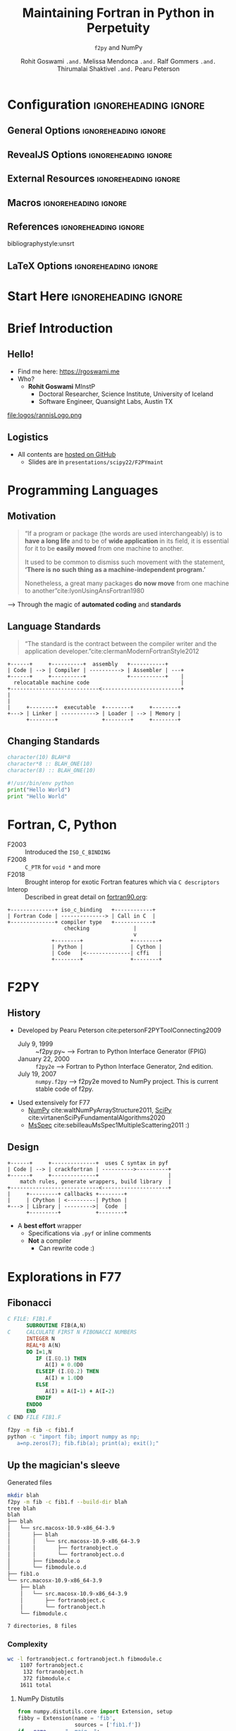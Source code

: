 #+TITLE: Maintaining Fortran in Python in Perpetuity
#+SUBTITLE: ~f2py~ and NumPy
#+AUTHOR: Rohit Goswami ~.and.~ Melissa Mendonca ~.and.~ Ralf Gommers ~.and.~ Thirumalai Shaktivel ~.and.~ Pearu Peterson
# I need the footnotes to be inlined
#+STARTUP: fninline
#+EXCLUDE_TAGS: noexport

#+BEGIN_SRC emacs-lisp :exports none :eval always
(require 'ox-extra)
(ox-extras-activate '(ignore-headlines))
(eval unpackaged/org-export-html-with-useful-ids-mode)
;; Stop using citeproc-org by default
(setq org-export-before-parsing-hook '(org-attach-expand-links))
#+END_SRC

#+RESULTS:

* Configuration :ignoreheading:ignore:
:PROPERTIES:
:VISIBILITY: folded
:END:

# Kanged from https://gitlab.com/oer/oer-reveal/blob/master/org/config.org
# Also https://gitlab.com/oer/emacs-reveal-howto/-/blob/master/howto.org
** General Options :ignoreheading:ignore:
# No Table of contents, no section numbers
#+OPTIONS: toc:nil num:nil

# Enable smart quotes
#+OPTIONS: ':t
** RevealJS Options :ignoreheading:ignore:

# Enable: browser history, fragment IDs in URLs, mouse wheel, links between presentations
#+OPTIONS: reveal_history:t reveal_fragmentinurl:t  reveal_slide_number:h/v
#+OPTIONS: reveal_mousewheel:t reveal_inter_presentation_links:t

# Disable separate PDF pages for each fragment.  Just use one per slide.
#+OPTIONS: reveal_pdfseparatefragments:nil

# Display notes on separate page for PDF export.
#+REVEAL_EXPORT_NOTES_TO_PDF: separate-page

# Transition styles: none/fade/slide/convex/concave/zoom/cube
#+REVEAL_TRANS: fade
# Set a base theme, then override
#+REVEAL_THEME: robot-lung
#+REVEAL_EXTRA_CSS: /Users/rgoswami/.config/doom/reveal/extras/rlExtras.css
#+REVEAL_EXTRA_CSS: /Users/rgoswami/.config/doom/reveal/extras/oerFragments.css
#+REVEAL_EXTRA_CSS: /Users/rgoswami/.config/doom/reveal/extras/noImgBoxes.css
#+REVEAL_EXTRA_CSS: /Users/rgoswami/.config/doom/reveal/extras/betterCite.css
#+REVEAL_EXTRA_CSS: /Users/rgoswami/.config/doom/reveal/extras/moreCode.css
#+REVEAL_MARGIN: 0.2
#+REVEAL_PREAMBLE: <div class="line top"></div> <div class="line bottom"></div> <div class="line left"></div> <div class="line right"></div>

#+REVEAL_PLUGINS: (notes search zoom)
# The following variables are non-standard.
# Do not display TOC-progress on title slide.

#+REVEAL_TITLE_SLIDE_STATE: no-toc-progress
# Do not display TOC-progress on TOC slide.
#+REVEAL_TOC_SLIDE_STATE: no-toc-progress
# Do not include TOC slide in TOC-progress.
#+REVEAL_TOC_SLIDE_CLASS: no-toc-progress
# Use different heading for TOC.
#+REVEAL_TOC_SLIDE_TITLE: Agenda

** External Resources :ignoreheading:ignore:
# Note that doom-emacs sets this variable
# https://github.com/hlissner/doom-emacs/blob/develop/modules/lang/org/contrib/present.el
#+REVEAL_EXTRA_CSS: /Users/rgoswami/.config/doom/reveal/rjs/plugin/accessibility/helper.css
#+REVEAL_EXTRA_CSS: /Users/rgoswami/.config/doom/reveal/rjs/plugin/toc-progress/toc-progress.css
#+REVEAL_EXTRA_CSS: /Users/rgoswami/.config/doom/reveal/rjs/dist/theme/toc-style.css
#+REVEAL_EXTRA_CSS: /Users/rgoswami/.config/doom/reveal/rjs/dist/theme/fonts/source-sans-pro/source-sans-pro.css

# Allow to selectively hide links.
# #+REVEAL_EXTRA_SCRIPTS: ("/Users/rgoswami/.config/doom/reveal/rjs/dist/theme/hidelinks.js")
#+REVEAL_EXTRA_SCRIPTS: ("/Users/rgoswami/.config/doom/reveal/rjs/dist/theme/hidelinks.js" "/Users/rgoswami/.config/doom/reveal/sfeir-school-theme/dist/js/sfeir-theme.js")

# The following creates an empty footer, for which the css style defines
# a height that agrees with the TOC-progress footer’s height.
# In this way, the footer’s height is taken into account by reveal.js’s
# size calculations.
#+REVEAL_SLIDE_FOOTER: <br>
#+OPTIONS: reveal_toc_footer:t

** Macros :ignoreheading:ignore:
# Set a default bib file.

# Macros to display square brackets (in texts of hyperlinks).
# Based on: https://emacs.stackexchange.com/questions/7792/can-i-make-links-in-org-mode-that-contain-brackets-or
# Square Bracket Open [
#+MACRO: BO @@latex:\char91{}@@@@html:&#91;@@
# Square Bracket Close ]
#+MACRO: BC @@latex:\char93{}@@@@html:&#93;@@

# Macro for forced line break, e.g., in titles.
#+MACRO: BR @@latex:\\@@@@html:<br />@@

# Macro to generate abbr element in HTML.  If a second argument is given, it
# defines the title attribute.  For LaTeX, output first attribute as is and
# ignore second one.
#+MACRO: abbr (eval (concat "@@latex:" Modern Documentation across languages "@@@@html:<abbr" (if (< 0 (length Linguistic and Programmatic Variants)) (concat " title=\"" Linguistic and Programmatic Variants "\"") "") ">" Modern Documentation across languages "</abbr>@@"))

# Macros to display code in different colors.
#+MACRO: blackcode (eval (format "@@html:<code><span style=\"color:black; font-size:smaller;\">%s</span></code>@@ @@latex:\\verb|%s|@@" (org-html-encode-plain-text Modern Documentation across languages) Modern Documentation across languages))
#+MACRO: redcode (eval (format "@@html:<code><span style=\"color:darkred; font-size:smaller;\">%s</span></code>@@ @@latex:\\rverb|%s|@@" (org-html-encode-plain-text Modern Documentation across languages) Modern Documentation across languages))
#+MACRO: greencode (eval (format "@@html:<code><span style=\"color:darkgreen; font-size:smaller;\">%s</span></code>@@ @@latex:\\gverb|%s|@@" (org-html-encode-plain-text Modern Documentation across languages) Modern Documentation across languages))
#+MACRO: bluecode (eval (format "@@html:<code><span style=\"color:darkblue; font-size:smaller;\">%s</span></code>@@ @@latex:\\bverb|%s|@@" (org-html-encode-plain-text Modern Documentation across languages) Modern Documentation across languages))

** References :ignoreheading:ignore:
bibliographystyle:unsrt
#+LATEX_HEADER: \addbibresource{./refs.bib}

** LaTeX Options :ignoreheading:ignore:
# Setup for PDF generation via LaTeX export.
#+LATEX_CLASS_OPTIONS: [a4paper]
#+LATEX_HEADER: \usepackage[backend=biber,style=alphabetic]{biblatex}
#+LATEX_HEADER: \newenvironment{notes}{\par\footnotesize}{\par}
#+LATEX_HEADER: \newenvironment{NOTES}{\par\footnotesize}{\par}
#+LATEX_HEADER: \newenvironment{leftcol}{\begin{minipage}{.49\textwidth}}{\end{minipage}}
#+LATEX_HEADER: \newenvironment{rightcol}{\begin{minipage}{.49\textwidth}}{\end{minipage}}
#+LATEX_HEADER: \newenvironment{leftcol30}{\begin{minipage}{.29\textwidth}}{\end{minipage}}
#+LATEX_HEADER: \newenvironment{leftcol40}{\begin{minipage}{.39\textwidth}}{\end{minipage}}
#+LATEX_HEADER: \newenvironment{leftcol60}{\begin{minipage}{.59\textwidth}}{\end{minipage}}
#+LATEX_HEADER: \newenvironment{leftcol70}{\begin{minipage}{.69\textwidth}}{\end{minipage}}
#+LATEX_HEADER: \newenvironment{rightcol30}{\begin{minipage}{.29\textwidth}}{\end{minipage}}
#+LATEX_HEADER: \newenvironment{rightcol40}{\begin{minipage}{.39\textwidth}}{\end{minipage}}
#+LATEX_HEADER: \newenvironment{rightcol60}{\begin{minipage}{.59\textwidth}}{\end{minipage}}
#+LATEX_HEADER: \newenvironment{rightcol70}{\begin{minipage}{.69\textwidth}}{\end{minipage}}
#+LATEX_HEADER: \usepackage{newunicodechar}
#+LATEX_HEADER: \newunicodechar{≈}{$\approx$}
#+LATEX_HEADER: \newunicodechar{⋮}{\vdots}
#+LATEX_HEADER: \newunicodechar{ }{~}
#+LATEX_HEADER: \usepackage{xcolor}
#+LATEX_HEADER: \definecolor{darkred}{rgb}{0.3, 0.0, 0.0}
#+LATEX_HEADER: \definecolor{darkgreen}{rgb}{0.0, 0.3, 0.1}
#+LATEX_HEADER: \definecolor{darkblue}{rgb}{0.0, 0.1, 0.3}
#+LATEX_HEADER: \definecolor{darkorange}{rgb}{1.0, 0.55, 0.0}
#+LATEX_HEADER: \definecolor{sienna}{rgb}{0.53, 0.18, 0.09}
#+LATEX_HEADER: \hypersetup{colorlinks,linkcolor=darkblue,citecolor=darkblue,urlcolor=darkgreen}
#+LATEX_HEADER: \usepackage{newverbs}
#+LATEX_HEADER: \newverbcommand{\rverb}{\color{darkred}}{}
#+LATEX_HEADER: \newverbcommand{\gverb}{\color{darkgreen}}{}
#+LATEX_HEADER: \newverbcommand{\bverb}{\color{darkblue}}{}

* Start Here :ignoreheading:ignore:
* Brief Introduction
** Hello!
- Find me here: https://rgoswami.me
- Who?
  + *Rohit Goswami* MInstP
    - Doctoral Researcher, Science Institute, University of Iceland
    - Software Engineer, Quansight Labs, Austin TX
#+begin_leftcol
[[file:logos/physUoI.png]]
#+ATTR_HTML: :width 50% :height 50%
file:logos/rannisLogo.png
#+ATTR_HTML: :width 40% :height 40%
[[file:logos/ccLogo.png]]
#+end_leftcol
#+begin_rightcol
#+ATTR_HTML: :width 60% :height 40%
[[file:logos/scipyLogo22.png]]
#+ATTR_HTML: :width 50% :height 40%
[[file:logos/quansightlabs.jpeg]]
#+end_rightcol
** Logistics
#+ATTR_REVEAL: :frag appear
- All contents are [[https://github.com/HaoZeke/haozeke.github.io][hosted on GitHub]]
  + Slides are in ~presentations/scipy22/F2PYmaint~
# #+ATTR_REVEAL: :frag appear
# - Questions are welcome *at the end*, or interrupt me
* Programming Languages
** Motivation
#+begin_quote
“If a program or package (the words are used interchangeably) is to *have a long life* and to be of *wide application* in its field, it is essential for it to be *easily moved* from one machine to another.

It used to be common to dismiss such movement with the statement, *‘There is no such thing as a machine-independent program.’*

Nonetheless, a great many packages *do now move* from one machine to another”cite:lyonUsingAnsFortran1980
#+end_quote

--> Through the magic of *automated coding* and *standards*
** Language Standards
#+begin_quote
“The standard is the contract between the compiler writer and the application developer.”cite:clermanModernFortranStyle2012
#+end_quote

#+BEGIN_SRC ditaa :file images/hello-program.png :cmdline -r -s 2.5 :cache yes
+------+     +----------+  assembly   +-----------+
| Code | --> | Compiler | ----------> | Assembler | ---+
+------+     +----------+             +-----------+    |
  relocatable machine code                             |
+----------------------------<-------------------------+
|
|
|     +--------+  executable  +--------+     +--------+
+---> | Linker | -----------> | Loader | --> | Memory |
      +--------+              +--------+     +--------+
#+END_SRC

#+RESULTS[f1fc83b64fe81184a3a817828e6dd0aec3714f25]:
[[file:images/hello-program.png]]

** Changing Standards
#+begin_leftcol
#+begin_src fortran
character(10) BLAH*8
character*8 :: BLAH_ONE(10)
character(8) :: BLAH_ONE(10)
#+end_src

#+begin_src python
#!/usr/bin/env python
print("Hello World")
print "Hello World"
#+end_src

#+end_leftcol
#+begin_rightcol

#+DOWNLOADED: screenshot @ 2021-09-08 23:12:16
[[file:images/Why_Care_About_New_Standards/2021-09-08_23-12-16_screenshot.png]]

#+end_rightcol
# ** F77 ∉ F90 always
# #+ATTR_HTML: :width 70% :height 70%
# [[file:images/Why_Care_About_New_Standards/2021-09-08_23-14-26_screenshot.png]]

# #+ATTR_HTML: :width 70% :height 70%
# [[file:images/Why_Care_About_New_Standards/2021-09-08_23-14-38_screenshot.png]]
* Fortran, C, Python
- F2003 :: Introduced the ~ISO_C_BINDING~
- F2008 :: ~C_PTR~ for ~void *~ and more
- F2018 :: Brought interop for exotic Fortran features which via ~C descriptors~
- Interop :: Described in great detail on [[https://www.fortran90.org/src/best-practices.html#python-interface][fortran90.org]]:
#+begin_src ditaa :file images/hello-stdfcpy.png :cmdline -r -s 1.5 :cache yes
+--------------+ iso_c_binding   +------------+
| Fortran Code | --------------> | Call in C  |
+--------------+ compiler type   +------------+
                  checking              |
                                        v
              +--------+               +--------+
              | Python |               | Cython |
              | Code   |<--------------| cffi   |
              +--------+               +--------+
#+end_src

#+RESULTS[c649e6871e7d2b61cff7d210af3db78f85b0fcc5]:
[[file:images/hello-stdfcpy.png]]

* F2PY
** History
- Developed by Pearu Peterson cite:petersonF2PYToolConnecting2009
  + July 9, 1999 :: ~f2py.py~ --> Fortran to Python Interface Generator (FPIG)
  + January 22, 2000 :: ~f2py2e~ --> Fortran to Python Interface Generator, 2nd edition.
  + July 19, 2007 :: ~numpy.f2py~ --> f2py2e moved to NumPy project. This is current stable code of f2py.
- Used extensively for F77
  + [[https://numpy.org/][NumPy]] cite:waltNumPyArrayStructure2011, [[https://scipy.org/][SciPy]] cite:virtanenSciPyFundamentalAlgorithms2020
  + [[https://msspec.cnrs.fr/][MsSpec]] cite:sebilleauMsSpec1MultipleScattering2011 :)
** Design
#+BEGIN_SRC ditaa :file images/hello-f2py.png :cmdline -r -s 2.5 :cache yes
+------+     +--------------+  uses C syntax in pyf
| Code | --> | crackfortran | ---------->----------+
+------+     +--------------+                      |
    match rules, generate wrappers, build library  |
+----------------------------<---------------------+
|     +---------+ callbacks +--------+
|     | CPython | <---------| Python |
+---> | Library | --------->|  Code  |
      +---------+           +--------+
#+END_SRC

#+RESULTS[7f80fadd5cfd09443054d3693a2d688d9a0b639d]:
[[file:images/hello-f2py.png]]

- A *best effort* wrapper
  + Specifications via ~.pyf~ or inline comments
  + *Not* a compiler
    - Can rewrite code :)
* Explorations in F77
** Fibonacci
#+begin_src fortran
C FILE: FIB1.F
      SUBROUTINE FIB(A,N)
C     CALCULATE FIRST N FIBONACCI NUMBERS
      INTEGER N
      REAL*8 A(N)
      DO I=1,N
         IF (I.EQ.1) THEN
            A(I) = 0.0D0
         ELSEIF (I.EQ.2) THEN
            A(I) = 1.0D0
         ELSE
            A(I) = A(I-1) + A(I-2)
         ENDIF
      ENDDO
      END
C END FILE FIB1.F
#+end_src

#+begin_src bash
f2py -m fib -c fib1.f
python -c "import fib; import numpy as np;
   a=np.zeros(7); fib.fib(a); print(a); exit();"
#+end_src
** Up the magician's sleeve
**** Generated files
#+begin_src bash
mkdir blah
f2py -m fib -c fib1.f --build-dir blah
tree blah
blah
├── blah
│   └── src.macosx-10.9-x86_64-3.9
│       ├── blah
│       │   └── src.macosx-10.9-x86_64-3.9
│       │       ├── fortranobject.o
│       │       └── fortranobject.o.d
│       ├── fibmodule.o
│       └── fibmodule.o.d
├── fib1.o
└── src.macosx-10.9-x86_64-3.9
    ├── blah
    │   └── src.macosx-10.9-x86_64-3.9
    │       ├── fortranobject.c
    │       └── fortranobject.h
    └── fibmodule.c

7 directories, 8 files
#+end_src
*** Complexity
#+begin_src bash
wc -l fortranobject.c fortranobject.h fibmodule.c
    1107 fortranobject.c
     132 fortranobject.h
     372 fibmodule.c
    1611 total
#+end_src
**** NumPy Distutils
#+begin_src python
from numpy.distutils.core import Extension, setup
fibby = Extension(name = 'fib',
                  sources = ['fib1.f'])
if __name__ == "__main__":
    setup(name = 'fib', ext_modules = [ fibby ])
#+end_src

Which can then be built simply with:
#+begin_src bash
python setup.py build
ag -g .so
# build/lib.macosx-10.9-x86_64-3.9/fib.cpython-39-darwin.so
#+end_src

- Not fun for non ~python~ projects
* (Some) Planned Features
** Meson and ~f2py~
#+begin_leftcol
#+begin_src meson
project('test_builds', 'c',
  version : '0.1')

add_languages('fortran')

py_mod = import('python')
py3 = py_mod.find_installation()
py3_dep = py3.dependency()

incnp = run_command(py3,
  ['-c', 'import os; os.chdir("..");
import numpy; print(numpy.get_include())'],
  check : true
).stdout().strip()
#+end_src
#+end_leftcol

#+begin_rightcol
#+begin_src meson
inc_np = include_directories(incnp)

py3.extension_module('fib1',
           'fib1.f',
           'fib1module.c',
           'fortranobject.c',
           include_directories: inc_np,
           dependencies : py3_dep,
           install : true)
#+end_src
#+end_rightcol
** Command Line Interface
- The F2PY UX is rather distinctive
  + ~-c~ flag acts as a compiler / build-tool
  + Otherwise works to generate ~C wrappers~ and Signature files
- Rewrite ongoing *[GSoC]*
  + Supports Namami Shankar
  + ~argparse~ based design

#+ATTR_HTML: :width 30% :height 30%
[[file:images/namami.jpeg]]
** Derived Types
- Soon to be a NEP : https://github.com/HaoZeke/f2py_derived_nep
- Tested by ~cmocka~
- e.g. ~bind(c)~ types [[https://github.com/HaoZeke/f2py_derived_nep/blob/main/examples/bindc/pyclass/pyclassderived.c][map to classes]]
#+begin_src bash
meson setup bbdir
meson compile -C bbdir
python -c "import bbdir.pycart as pycart;
        aak = pycart.pycart(1,10,2); print(aak);
         aak.unitstep(); print(aak)"
pycart(x: 1.000000, y: 10.000000, z: 2.000000)
 Modifying derived type
pycart(x: 2.000000, y: 11.000000, z: 3.000000)
#+end_src
** Moving beyond ~bind(c)~
- Generate Fortran wrappers to manipulate types
  + All allocations handled in Fortran
- Python only calls wrappers to aforementioned types
** Logical restructure
#+ATTR_REVEAL: :frag appear
- Current flat hierarchy --> intimidating
  + Don't need much Fortran for front-end work
#+ATTR_REVEAL: :frag appear
- codegen :: Creates wrappers
#+ATTR_REVEAL: :frag appear
- csrcs :: ~fortranobject.{c,h}~ for builds
#+ATTR_REVEAL: :frag appear
- frontend :: Parser, type inference
#+ATTR_REVEAL: :frag appear
- stds :: Includes *f77*, *f90*, and *pyf* specs
#+ATTR_REVEAL: :frag appear
- utils :: For testing and more
#+ATTR_REVEAL: :frag appear
- tests :: For sanity

- WIP : https://github.com/numpy/numpy/pull/20481
* Maintenance
** Concepts
#+ATTR_REVEAL: :frag appear
#+ATTR_HTML: :width 50% :height 50%
file:images/blackSand.jpg

#+ATTR_REVEAL: :frag appear
- Fortran 202X standard :: 668 pages
#+ATTR_REVEAL: :frag appear
- Python-C API description :: 320 pages
#+ATTR_REVEAL: :frag appear
- NumPy-C API description :: 103 pages
#+ATTR_REVEAL: :frag appear
- C++ 2020 (N4849) standard :: 1815 pages
#+ATTR_REVEAL: :frag appear
- C11 (N1570) standard :: 701 pages
** Test isolation
#+ATTR_REVEAL: :frag appear
- Write a test for each bug
  + Typically already in the issue!
#+begin_src python
class TestNegativeBounds(util.F2PyTest):
    # Check that negative bounds work correctly
    sources = [util.getpath("tests", "src",
                            "negative_bounds",
                            "issue_20853.f90")]

    @pytest.mark.slow
    def test_negbound(self):
        xvec = np.arange(12)
        xlow = -6
        xhigh = 4
        # Calculate the upper bound,
        # Keeping the 1 index in mind
        def ubound(xl, xh):
            return xh - xl + 1
        rval = self.module.foo(is_=xlow, ie_=xhigh,
                        arr=xvec[:ubound(xlow, xhigh)])
        expval = np.arange(11, dtype = np.float32)
        assert np.allclose(rval, expval)
#+end_src
** Front-end
- Covers *(parser, code-gen)*
- ~pdb~ and editable installs are good choices
  + Tough otherwise (~global~ variables)
#+begin_src python
micromamba create -f environment.yml
micromamba activate numpy-dev
pip install -e . # EDITABLE MODE
# Add a breakpoint anywhere
breakpoint()
# Profit
f2py -m blah buggy.f90
#+end_src
#+ATTR_REVEAL: :frag appear
- e.g. https://github.com/numpy/numpy/pull/21256/files --> Negative bounds
** Back-end
- Covers *(C wrappers, code-gen)*
#+ATTR_REVEAL: :frag appear
- ~gdb~ works well
  + Sometimes with CPython extensions (see the *sprint*)
#+ATTR_REVEAL: :frag appear
- Manipulate the generated ~C~ code
  + Then move back to code-gen in Python
#+ATTR_REVEAL: :frag appear
- e.g. https://github.com/numpy/numpy/pull/21807/files --> Respect ~value~
** Supporting ~value~ attributes
- Fortran 2003 supports call-by-value
  + ~f2py~ wrappers pass by reference
- Details [[https://github.com/numpy/numpy/issues/21665][here]]
  + Very well reported issue
** Verify Bug
#+begin_leftcol
#+begin_src bash
# Make wrappers
f2py -m foo blah.f90
meson bbdir
meson compile -C bbdir
cd bbdir
python -c "import foo;
        print(
        foo.fortfuncs.square(3)
        );"
170676880
#+end_src
#+end_leftcol
#+begin_rightcol
#+begin_src C
static PyObject *f2py_rout_foo_fortfuncs_square(
    const PyObject *capi_self,
    PyObject *capi_args,
    PyObject *capi_keywds,
    void (*f2py_func)(int*,int*)) {
(*f2py_func)(&x,&y); // Passed by reference!
#+end_src
#+end_rightcol
** Fixup ~C~ wrapper
#+begin_leftcol
#+begin_src bash
# Make wrappers
meson compile -C bbdir
cd bbdir
python -c "import foo;
        print(
        foo.fortfuncs.square(3)
        );"
9
#+end_src
#+end_leftcol
#+begin_rightcol
#+begin_src C
static PyObject *f2py_rout_foo_fortfuncs_square(
    const PyObject *capi_self,
    PyObject *capi_args,
    PyObject *capi_keywds,
    void (*f2py_func)(int,int*)) {
(*f2py_func)(x,&y);
#+end_src
#+end_rightcol
** Modify Parser
- ~value~ should be recognized by ~crackfortran~
  + Add a ~breakpoint~ and stare
#+begin_src python
    name_match = re.compile(r'[A-Za-z][\w$]*').match
    breakpoint()
    for v in list(vars.keys()):


>>> c # till fortfuncs is processed
>>> pp vars
{'x': {'attrspec': ['intent(in)', 'value'], 'typespec': 'integer'},
 'y': {'attrspec': ['intent(out)'], 'typespec': 'integer'}}
#+end_src
- So it is already recognized..
** Augment aux functions
- Handle the attribute within ~aux.py~
  + Also conditionally modify signatures + call conventions
#+begin_src python
def isattr_value(var):
    return 'value' in var.get('attrspec', [])
def getcallprotoargument(rout, cb_map={}):
    ...
    if not isattr_value(var):
        ctype = ctype + '*'
#+end_src
** Generate wrappers
- This is similar to the handling of the existing ~intent(c)~
  + In ~rules.py~
#+begin_src python
'callfortran': {l_or(isintent_c, isattr_value): '#varname#,',
                l_not(l_or(isintent_c, isattr_value)): '&#varname#,'},
#+end_src
** Final tasks
- Add a test
- Solicit reviews
- Ask about a release note
- *Profit!*
* Conclusions
** Road-map
- Updating the test suite, using ~cmocka~
- Rewriting the C wrappers for newer standards
- Build tool support [Namami Shankar]
  + ~np.distutils~ is going the way of the dodo
- Implementing newer standards (90, 95, 2003, 2008, 2018, 2020Y)
  + Automating guarantees
- Documentation and more interop with NumPy-C
- ~crackfortran~ works via dictionaries and strings..
  + Perhaps a more abstract semantic representation...
  + Or concepts from G3 F2PY [Pearu]
- Handle parallelism (proposed)
  + ~do concurrent~ and ~ufuncs~
** Why does Fortran stay in Python anyway?
:PROPERTIES:
:reveal_background: #c9eae7
:END:
#+begin_quote
To write *efficient* wrappers without being a language lawyer
#+end_quote
** How does Fortran stay in Python anyway?
:PROPERTIES:
:reveal_background: #c9eae7
:END:
#+begin_quote
With *all your help* (Issues, users, developers, non-code contribs)
#+end_quote
* The End
** Acknowledgments
#+DOWNLOADED: screenshot @ 2021-09-09 00:22:06
[[file:images/Acknowledgements/2021-09-09_00-22-06_screenshot.png]]
- [[https://notendur.hi.is//~hj/indexE.html][Prof. Hannes Jónsson]] as my supervisor, [[https://english.hi.is/staff/birgirhr][Prof. Birgir Hrafnkelsson]] as my co-supervisor
- [[https://ondrejcertik.com/][Dr. Ondřej Čertík]] at GSI Tech.
- [[https://quansight.com/labs][Quansight Labs]] ([[https://rgommers.github.io/][Dr. Ralf Gommers]], [[https://melissawm.github.io/about-me/][Dr. Melissa Weber Mendonça]] and [[https://github.com/pearu][Dr. Pearu Peterson]])
- NumPy Team (Matti, Ross, Sebastian, Chuck, Inessa, etc.)
- Family, pets, Groupmembers, *audience*
# ** Bibliography
# :PROPERTIES:
# :CUSTOM_ID: bibliography
# :END:

# printbibliography:refs.bib

** Thanks!
:PROPERTIES:
:reveal_background: #c9eae7
:END:
# Local Variables:
# indent-tabs-mode: nil
# org-src-preserve-indentation: t
# End:
